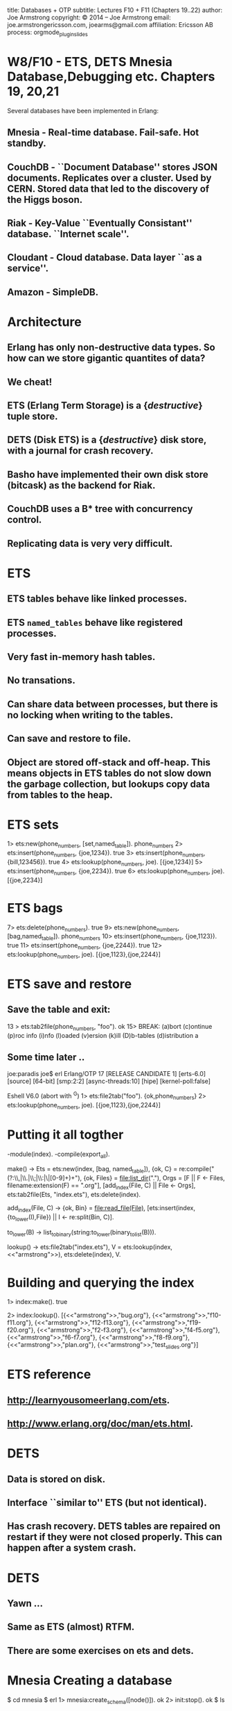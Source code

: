 #+STARTUP: overview, hideblocks
#+BEGIN_kv
title: Databases + OTP
subtitle: Lectures F10 + F11 (Chapters 19..22)
author: Joe Armstrong
copyright: \copyright 2014 -- Joe Armstrong
email: joe.armstrongericsson.com, joearms@gmail.com
affiliation: Ericsson AB
process: orgmode_plugin_slides
#+END_kv
* W8/F10 - ETS, DETS Mnesia Database,Debugging etc. Chapters 19, 20,21

Several databases have been implemented in Erlang:

** Mnesia - Real-time database. Fail-safe. Hot standby.
** CouchDB - ``Document Database'' stores JSON documents. Replicates over a cluster. Used by CERN. Stored data that led to the discovery of the Higgs boson. 
** Riak - Key-Value ``Eventually Consistant'' database. ``Internet scale''.
** Cloudant - Cloud database. Data layer ``as a service''.
** Amazon - SimpleDB.

* Architecture

** Erlang has only non-destructive data types. So how can we store gigantic quantites of data?
** We cheat!
** ETS (Erlang Term Storage) is a {\sl destructive} tuple store.
** DETS (Disk ETS) is a {\sl destructive} disk store, with a journal for crash recovery.
** Basho have implemented their own disk store (bitcask) as the backend for Riak.
** CouchDB uses a B* tree with concurrency control.
** Replicating data is very very difficult.

* ETS
** ETS tables behave like linked processes.
** ETS \verb+named_tables+ behave like registered processes. 
** Very fast in-memory hash tables.
** No transations.
** Can share data between processes, but there is no locking when writing to the tables.
** Can save and restore to file.
** Object are stored off-stack and off-heap. This means objects in ETS tables do not slow down the garbage collection, but lookups copy data from tables to the heap.



* ETS sets
#+BEGIN_shell
1> ets:new(phone_numbers, [set,named_table]). 
phone_numbers
2> ets:insert(phone_numbers, {joe,1234}).
true
3> ets:insert(phone_numbers, {bill,123456}).
true
4> ets:lookup(phone_numbers, joe).
[{joe,1234}]
5> ets:insert(phone_numbers, {joe,2234}).      
true
6> ets:lookup(phone_numbers, joe).       
[{joe,2234}]
#+END_shell

* ETS bags
#+BEGIN_shell
7> ets:delete(phone_numbers).
true
9> ets:new(phone_numbers, [bag,named_table]).
phone_numbers
10> ets:insert(phone_numbers, {joe,1123}).    
true
11> ets:insert(phone_numbers, {joe,2244}).
true
12> ets:lookup(phone_numbers, joe).           
[{joe,1123},{joe,2244}]
#+END_shell

* ETS save and restore

** Save the table and exit:

#+BEGIN_shell
13 > ets:tab2file(phone_numbers, "foo").
ok
15> 
BREAK: (a)bort (c)ontinue (p)roc info (i)nfo (l)oaded
       (v)ersion (k)ill (D)b-tables (d)istribution
a
#+END_shell

** Some time later ..

#+BEGIN_shell
joe:paradis joe$ erl
Erlang/OTP 17 [RELEASE CANDIDATE 1] [erts-6.0] [source] [64-bit] [smp:2:2] [async-threads:10] [hipe] [kernel-poll:false]

Eshell V6.0  (abort with ^G)
1> ets:file2tab("foo").
{ok,phone_numbers}
2> ets:lookup(phone_numbers, joe). 
[{joe,1123},{joe,2244}]
#+END_shell
   
* Putting it all togther
#+BEGIN_erlang
-module(index).
-compile(export_all).

make() ->
    Ets = ets:new(index, [bag, named_table]),
    {ok, C} = re:compile("(?:\\,|\\.|\\;|\\:|\\s|[0-9]+)+"),
    {ok, Files} = file:list_dir("."),
    Orgs = [F || F <- Files, filename:extension(F) == ".org"],
    [add_index(File, C) || File <- Orgs],
    ets:tab2file(Ets, "index.ets"),
    ets:delete(index).

add_index(File, C) ->
    {ok, Bin} = file:read_file(File),
    [ets:insert(index, {to_lower(I),File}) || I <- re:split(Bin, C)].

to_lower(B) -> list_to_binary(string:to_lower(binary_to_list(B))).

lookup() ->
    ets:file2tab("index.ets"),
    V = ets:lookup(index,<<"armstrong">>),
    ets:delete(index),
    V.
#+END_erlang

* Building and querying the index

#+BEGIN_shell
1> index:make().
true
#+END_shell

#+BEGIN_shell
2> index:lookup().
[{<<"armstrong">>,"bug.org"},
 {<<"armstrong">>,"f10-f11.org"},
 {<<"armstrong">>,"f12-f13.org"},
 {<<"armstrong">>,"f19-f20.org"},
 {<<"armstrong">>,"f2-f3.org"},
 {<<"armstrong">>,"f4-f5.org"},
 {<<"armstrong">>,"f6-f7.org"},
 {<<"armstrong">>,"f8-f9.org"},
 {<<"armstrong">>,"plan.org"},
 {<<"armstrong">>,"test_slides.org"}]
#+END_shell

* ETS reference
** http://learnyousomeerlang.com/ets.
** http://www.erlang.org/doc/man/ets.html.


* DETS
** Data is stored on disk.
** Interface ``similar to'' ETS (but not identical).
** Has crash recovery. DETS tables are repaired on restart if they were not closed properly. This can happen after a system crash.

* DETS
** Yawn ...
** Same as ETS (almost) RTFM.
** There are some exercises on ets and dets.

* Mnesia Creating a database

#+BEGIN_shell
$ cd mnesia
$ erl
1> mnesia:create_schema([node()]).
ok
2> init:stop().
ok
$ ls
#+END_shell

* Mnesia: Creating a table


#+BEGIN_erlang
-record(shop,   {item, quantity, cost}).
-record(design, {id, plan}).
-record{cost,   {name,price}.

do_this_once() ->
    mnesia:create_schema([node()]),
    mnesia:start(),
    mnesia:create_table(shop,   [{attributes, record_info(fields, shop)}]),
    mnesia:create_table(cost,   [{attributes, record_info(fields, cost)}]),
    mnesia:create_table(design, [{attributes, record_info(fields, design)}]),
    mnesia:stop().
#+END_erlang

* Adding and removing data

#+BEGIN_erlang
example_tables() ->
    [%% The shop table
     {shop, apple,   20,   2.3},
     {shop, orange,  100,  3.8},
     ...]
     %% The cost table
     {cost, apple,   1.5},
     {cost, orange,  2.4},
     ...
    ].

create_tables() ->
    F = fun() ->
           lists:foreach(fun mnesia:write/1, example_tables())
	end,
    mnesia:transaction(F).
#+END_erlang

* Simple Mnesia Queries

** Reading data:

#+BEGIN_erlang
get_plan(PlanId) ->
    F = fun() -> mnesia:read({cost, orange}) end,
    mnesia:transaction(F).
#+END_erlang

* Transactions

** Mnesia is interfaced through transactions.
** Transactions either succeed or fail. If they fail the state of the database is unvhanged.

#+BEGIN_erlang
some_function() ->
    F = fun(Args) -> {aborted, Reason} | {atomic, Result},
    mnesia:transaction(F).
#+END_erlang

* Mnesia: advanced

** Tables can be repliced in memory on disk and across machines.
** Tables can be striped across machines.
** In a fault-tolerent system data is replicted on different nodes. There is usually a master node and a hot standby. 
  
* Profiling
#+BEGIN_shell
> cprof:start().
6505
8> orgmode_parse:transform(['f10-f11.org']).
Transforming:"f10-f11.org"
...
9> cprof:pause().
6505
10> cprof:analyse(orgmode_parse).
{orgmode_parse,10248,
               [{{orgmode_parse,is_stop,2},3638},
                {{orgmode_parse,get_body,3},3361},
                {{orgmode_parse,get_line,2},2619},
..
#+END_shell

* Coverage

** Finding code that has never run
** Finding hot spots

#+BEGIN_shell
1> cover:start().
{ok,<0.34.0>}
2> cover:compile(orgmode_parse).
{ok,orgmode_parse}
3> orgmode_parse:transform(['f10-f11.org']).
Transforming:"f10-f11.org"
..
Created:f10-f11.org.tex
Z:ok
ok
4> cover:analyse_to_file(orgmode_parse).
{ok,"orgmode_parse.COVER.out"}
#+END_shell


* W8/F11 - OTP - Chapter 22
* The Road to the gen server
** Write a client-server all in one module.
** Split the code into two modules. One with only sequential code, the other with concurrency primitives.
* counter0 - in one module

#+BEGIN_erlang
-module(counter0).
-export([start/0, loop/1, tick/1, read/0, clear/0]).

start() -> 
   register(counter0, spawn(counter0, loop, [0])).

tick(N)  -> rpc({tick, N}).
read()   -> rpc(read).
clear()  -> rpc(clear).

loop(State) ->
   receive
       {From, Tag, {tick, N}} ->
	   From ! {Tag, ack},
	   loop(State + N);
       {From, Tag, read} ->
	   From ! {Tag, State},
	   loop(State);
       {From, Tag, clear} ->
	   From ! {Tag, ok},
	   loop(0)
   end.
#+END_erlang

* counter0 (continued)

#+BEGIN_erlang
rpc(Query) ->
    Tag = make_ref(),
    counter0 ! {self(), Tag, Query},
    receive
       {Tag, Reply} ->
          Reply
    end.
#+END_erlang

#+BEGIN_shell
$ erl
1> counter0:start().
true
2> counter0:tick(5).
ack
3> counter0:tick(10).
ack
4> counter0:read(). 
15
#+END_shell

* Reorganize counter0 into two files

** The server:

#+BEGIN_erlang
-module(gen_server_lite).
-export([start/2, loop/2, rpc/2]).

start(Mod, State) -> 
   register(Mod, spawn(gen_server_lite, loop, [Mod, State])).

loop(Mod, State) ->
   receive
      {From, Tag, Query} ->
          {Reply, State1} = Mod:handle(Query, State),
	  From ! {Tag, Reply},
          loop(Mod, State1)
       end.

rpc(Mod, Query) ->
    Tag = make_ref(),
    Mod ! {self(), Tag, Query},
    receive
       {Tag, Reply} ->
          Reply
    end.
#+END_erlang
   
* ... and  the client
#+BEGIN_erlang
-module(counter1).
-compile(export_all).

start() -> gen_server_lite:start(counter, 0).

tick(N)  -> gen_server_lite:rpc(counter, {tick, N}).
read()   -> gen_server_lite:rpc(counter, read).
clear()  -> gen_server_lite:rpc(counter, clear).

handle({tick,N}, State) -> {ack, State+N};
handle(read, State)     -> {State, State};
handle(clear,_)         -> {ok, 0}.
#+END_erlang

* Running the program
#+BEGIN_shell
1> counter1:start().
true
2> counter1:read().
0
3> counter1:tick(10).
ack
4> counter1:tick(14).
ack
5> counter1:read().  
24
6> counter1:clear(). 
ok
7> counter1:read(). 
0
8> counter1:read().
#+END_shell             

* Abstracting out concurrency

** counter.erl has no send receive spawn etc.
** {\sl Everything to do with concurrency is in} \verb+gen_server_lite.erl+

* The real gen\_server
#+BEGIN_erlang
-module(counter2).
-export([start/0, init/1, tick/1, read/0, clear/0, handle_call/3]).
%% the real gen_server

start() -> gen_server:start_link({local,counter2}, counter2, 0, []).

init(N) -> {ok, N}.

tick(N)  -> gen_server:call(counter2, {tick, N}).
read()   -> gen_server:call(counter2, read).
clear()  -> gen_server:call(counter2, clear).

handle_call({tick,N}, _From, M)   -> {reply, ack, M+N};
handle_call(read, _From, N)       -> {reply, N, N};
handle_call(clear,_From, _State)  -> {reply, ok, 0}.
#+END_erlang

* OTP behaviours

** gen\_server -- client server model.
** gen\_fsm -- finite state machine.
** supervisor.







